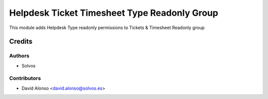=============================================
Helpdesk Ticket Timesheet Type Readonly Group
=============================================

This module adds Helpdesk Type readonly permissions to Tickets & Timesheet 
Readonly group

Credits
=======

Authors
~~~~~~~

* Solvos

Contributors
~~~~~~~~~~~~

* David Alonso <david.alonso@solvos.es>
